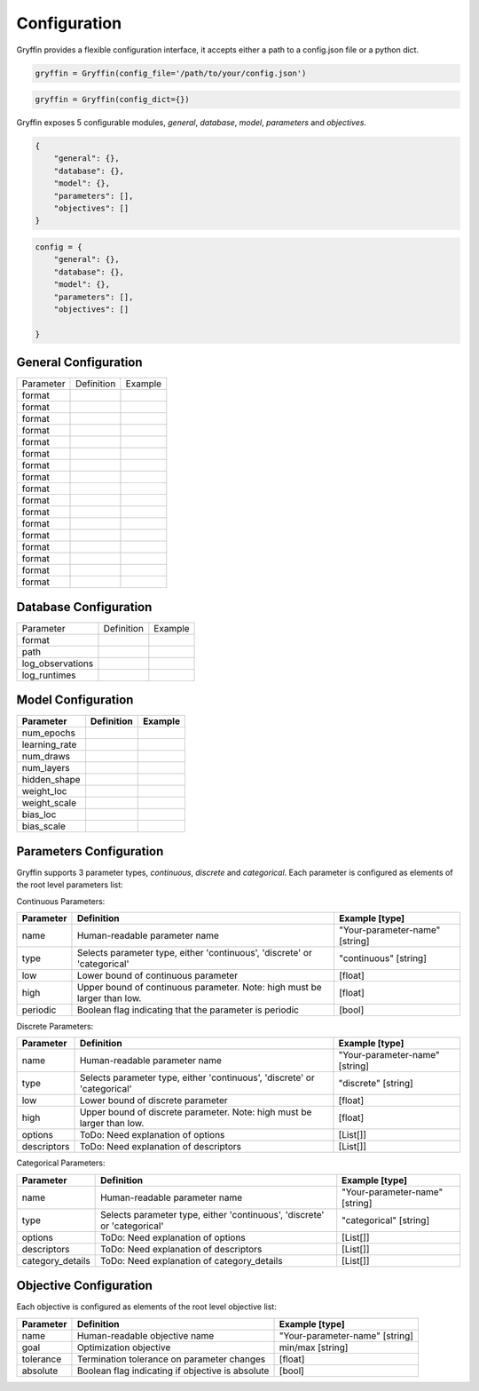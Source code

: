 Configuration
=============

Gryffin provides a flexible configuration interface, it accepts either a path to a config.json file or a python dict. 


.. code-block:: python
    
    gryffin = Gryffin(config_file='/path/to/your/config.json')

.. code-block:: python

    gryffin = Gryffin(config_dict={})


Gryffin exposes 5 configurable modules, `general`, `database`, `model`, `parameters` and `objectives`.

.. code-block:: JSON   

    {
        "general": {},
        "database": {},
        "model": {},
        "parameters": [],
        "objectives": []
    }

.. code-block:: python

    config = {
        "general": {},
        "database": {},
        "model": {},
        "parameters": [],
        "objectives": []  
        
    }

General Configuration
---------------------

.. list-table::

    * - Parameter
      - Definition
      - Example
    * - format
      - 
      - 
    * - format
      - 
      - 
    * - format
      - 
      - 
    * - format
      - 
      - 
    * - format
      - 
      - 
    * - format
      - 
      - 
    * - format
      - 
      - 
    * - format
      - 
      - 
    * - format
      - 
      - 
    * - format
      - 
      - 
    * - format
      - 
      - 
    * - format
      - 
      - 
    * - format
      - 
      - 
    * - format
      - 
      - 
    * - format
      - 
      - 
    * - format
      - 
      - 
    * - format
      - 
      - 

Database Configuration
----------------------

.. list-table::

    * - Parameter
      - Definition
      - Example
    * - format
      - 
      - 
    * - path
      - 
      - 
    * - log_observations
      - 
      - 
    * - log_runtimes
      - 
      - 

Model Configuration
-------------------

.. list-table::
    :header-rows: 1

    * - Parameter
      - Definition
      - Example
    * - num_epochs
      - 
      - 
    * - learning_rate
      - 
      - 
    * - num_draws
      - 
      - 
    * - num_layers
      - 
      - 
    * - hidden_shape
      - 
      - 
    * - weight_loc
      - 
      - 
    * - weight_scale
      - 
      - 
    * - bias_loc
      - 
      - 
    * - bias_scale
      - 
      -    
    

Parameters Configuration
------------------------

Gryffin supports 3 parameter types, `continuous`, `discrete` and `categorical`. Each parameter is configured as elements of the root level parameters list:

.. code-block:: JSON
    {
        "parameters": [
                {},      
        ]
    }

Continuous Parameters:

.. list-table::
    :header-rows: 1

    * - Parameter
      - Definition
      - Example [type]
    * - name 
      - Human-readable parameter name 
      - "Your-parameter-name" [string]
    * - type 
      - Selects parameter type, either 'continuous', 'discrete' or 'categorical'
      - "continuous" [string]
    * - low
      - Lower bound of continuous parameter
      - [float]
    * - high
      - Upper bound of continuous parameter. Note: high must be larger than low.
      - [float]
    * - periodic 
      - Boolean flag indicating that the parameter is periodic
      - [bool]

Discrete Parameters:

.. list-table::
    :header-rows: 1

    * - Parameter
      - Definition
      - Example [type]
    * - name 
      - Human-readable parameter name 
      - "Your-parameter-name" [string]
    * - type 
      - Selects parameter type, either 'continuous', 'discrete' or 'categorical'
      - "discrete" [string]
    * - low
      - Lower bound of discrete parameter
      - [float]
    * - high
      - Upper bound of discrete parameter. Note: high must be larger than low.
      - [float]
    * - options 
      - ToDo: Need explanation of options
      - [List[]]
    * - descriptors 
      - ToDo: Need explanation of descriptors
      - [List[]]

Categorical Parameters:

.. list-table::
    :header-rows: 1

    * - Parameter
      - Definition
      - Example [type]
    * - name 
      - Human-readable parameter name 
      - "Your-parameter-name" [string]
    * - type 
      - Selects parameter type, either 'continuous', 'discrete' or 'categorical'
      - "categorical" [string]
    * - options 
      - ToDo: Need explanation of options
      - [List[]]
    * - descriptors 
      - ToDo: Need explanation of descriptors
      - [List[]]
    * - category_details
      - ToDo: Need explanation of category_details
      - [List[]]


Objective Configuration
-----------------------

Each objective is configured as elements of the root level objective list:

.. code-block:: JSON
    {
        "objectives": [
                {},      
        ]
    }

.. list-table::
    :header-rows: 1

    * - Parameter
      - Definition
      - Example [type]
    * - name 
      - Human-readable objective name 
      - "Your-parameter-name" [string]
    * - goal 
      - Optimization objective
      - min/max [string]
    * - tolerance
      - Termination tolerance on parameter changes
      - [float]
    * - absolute
      - Boolean flag indicating if objective is absolute
      - [bool]



